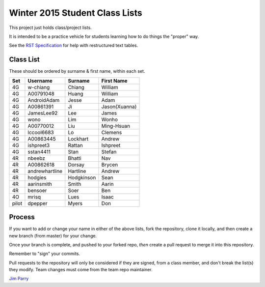 ###############################
Winter 2015 Student Class Lists
###############################

This project just holds class/project lists.

It is intended to be a practice vehicle for students learning how to do
things the "proper" way.

See the `RST Specification 
<http://docutils.sourceforge.net/docs/ref/rst/restructuredtext.html#simple-tables>`_ 
for help with restructured text tables.

**********
Class List
**********

These should be ordered by surname & first name, within each set.

=====  ==============   ==========  =============
Set    Username         Surname     First Name
=====  ==============   ==========  =============
4G     w-chiang         Chiang      William
4G     A00791048        Huang       William
4G     AndroidAdam      Jesse       Adam
4G     A00861391        Ji          Jason(Xuanna)
4G     JamesLee92       Lee         James
4G     wono             Lim         Wonho
4G     A00770012        Liu         Ming-Hsuan
4G     lccool6683       Lo          Clemens
4G     A00863445        Lockhart    Andrew
4G     ishpreet3        Rattan      Ishpreet
4G     sstan4411        Stan        Stefan
4R     nbeebz           Bhatti      Nav
4R     A00862618        Dorsay      Brycen
4R     andrewhartline   Hartline    Andrew
4R     hodgies          Hodgkinson  Sean
4R     aarinsmith       Smith       Aarin
4R     bensoer          Soer        Ben
4O     mrisq            Lues        Isaac
pilot  dpepper          Myers       Don
=====  ==============   ==========  =============

*******
Process
*******

If you want to add or change your name in either of the above lists, 
fork the repository, clone it
locally, and then create a new branch (from master) for your change.

Once your branch is complete, and pushed to your forked repo, 
*then* create a pull request to merge it into this repository. 

Remember to "sign" your commits.

Pull requests to the repository will only be considered if they are signed,
from a class member, and don't break the list(s) they modify.
Team changes must come from the team repo maintainer.


`Jim Parry <jim_parry@bcit.ca>`_
